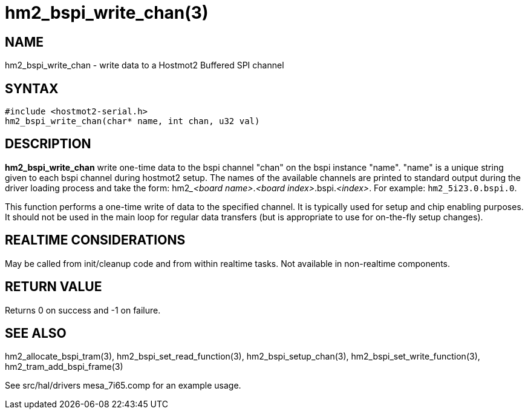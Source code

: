 = hm2_bspi_write_chan(3)

== NAME

hm2_bspi_write_chan - write data to a Hostmot2 Buffered SPI channel

== SYNTAX

[source,c]
----
#include <hostmot2-serial.h>
hm2_bspi_write_chan(char* name, int chan, u32 val)
----

== DESCRIPTION

*hm2_bspi_write_chan* write one-time data to the bspi channel "chan" on
the bspi instance "name". "name" is a unique string given to each bspi
channel during hostmot2 setup. The names of the available channels are
printed to standard output during the driver loading process and take
the form: hm2___<board name>__.__<board index>__.bspi.__<index>__.
For example: `hm2_5i23.0.bspi.0`.

This function performs a one-time write of data to the specified channel.
It is typically used for setup and chip enabling purposes.
It should not be used in the main loop for regular data transfers
(but is appropriate to use for on-the-fly setup changes).

== REALTIME CONSIDERATIONS

May be called from init/cleanup code and from within realtime tasks.
Not available in non-realtime components.

== RETURN VALUE

Returns 0 on success and -1 on failure.

== SEE ALSO

hm2_allocate_bspi_tram(3), hm2_bspi_set_read_function(3),
hm2_bspi_setup_chan(3), hm2_bspi_set_write_function(3),
hm2_tram_add_bspi_frame(3)

See src/hal/drivers mesa_7i65.comp for an example usage.
